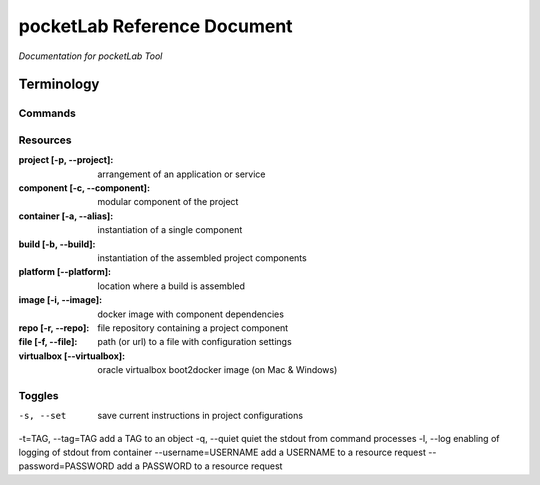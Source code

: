 ============================
pocketLab Reference Document
============================
*Documentation for pocketLab Tool*

Terminology
-----------
Commands
^^^^^^^^

Resources
^^^^^^^^^

:project [-p, --project]: arrangement of an application or service
:component [-c, --component]: modular component of the project
:container [-a, --alias]: instantiation of a single component
:build [-b, --build]: instantiation of the assembled project components
:platform [--platform]: location where a build is assembled
:image [-i, --image]: docker image with component dependencies
:repo [-r, --repo]: file repository containing a project component
:file [-f, --file]: path (or url) to a file with configuration settings
:virtualbox [--virtualbox]: oracle virtualbox boot2docker image (on Mac & Windows)


Toggles
^^^^^^^

-s, --set  save current instructions in project configurations
-t=TAG, --tag=TAG  add a TAG to an object
-q, --quiet  quiet the stdout from command processes
-l, --log  enabling of logging of stdout from container
--username=USERNAME  add a USERNAME to a resource request
--password=PASSWORD  add a PASSWORD to a resource request


